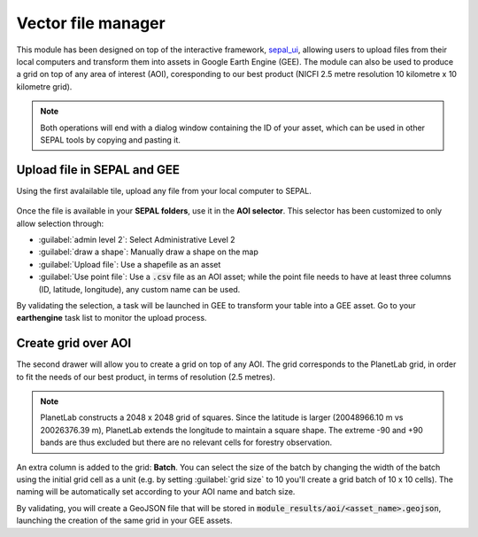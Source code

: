 Vector file manager
===================

This module has been designed on top of the interactive framework, `sepal_ui <https://github.com/12rambau/sepal_ui>`_, allowing users to upload files from their local computers and transform them into assets in Google Earth Engine (GEE). The module can also be used to produce a grid on top of any area of interest (AOI), coresponding to our best product (NICFI 2.5 metre resolution 10 kilometre x 10 kilometre grid).

.. note::

    Both operations will end with a dialog window containing the ID of your asset, which can be used in other SEPAL tools by copying and pasting it.

Upload file in SEPAL and GEE
----------------------------

Using the first avalailable tile, upload any file from your local computer to SEPAL.

.. figure:: https://raw.githubusercontent.com/openforis/import_to_gee/master/doc/img/import.png

Once the file is available in your **SEPAL folders**, use it in the **AOI selector**. This selector has been customized to only allow selection through:

- :guilabel:`admin level 2`: Select Administrative Level 2
- :guilabel:`draw a shape`: Manually draw a shape on the map 
- :guilabel:`Upload file`: Use a shapefile as an asset
- :guilabel:`Use point file`: Use a :code:`.csv` file as an AOI asset; while the point file needs to have at least three columns (ID, latitude, longitude), any custom name can be used.

By validating the selection, a task will be launched in GEE to transform your table into a GEE asset. Go to your **earthengine** task list to monitor the upload process.

.. figure:: https://raw.githubusercontent.com/openforis/import_to_gee/master/doc/img/results.png

Create grid over AOI
--------------------

The second drawer will allow you to create a grid on top of any AOI. The grid corresponds to the PlanetLab grid, in order to fit the needs of our best product, in terms of resolution (2.5 metres).

.. note::

    PlanetLab constructs a 2048 x 2048 grid of squares. Since the latitude is larger (20048966.10 m vs 20026376.39 m), PlanetLab extends the longitude to maintain a square shape. The extreme -90 and +90 bands are thus excluded but there are no relevant cells for forestry observation.
    
An extra column is added to the grid: **Batch**. You can select the size of the batch by changing the width of the batch using the initial grid cell as a unit (e.g. by setting :guilabel:`grid size` to 10 you'll create a grid batch of 10 x 10 cells). The naming will be automatically set according to your AOI name and batch size.

By validating, you will create a GeoJSON file that will be stored in :code:`module_results/aoi/<asset_name>.geojson`, launching the creation of the same grid in your GEE assets.

